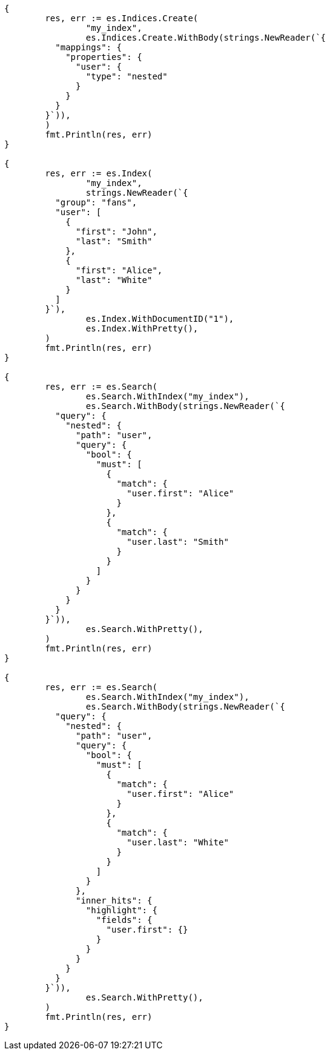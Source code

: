 // Generated from mapping-types-nested_b919f88e6f47a40d5793479440a90ba6_test.go
//
[source, go]
----
{
	res, err := es.Indices.Create(
		"my_index",
		es.Indices.Create.WithBody(strings.NewReader(`{
	  "mappings": {
	    "properties": {
	      "user": {
	        "type": "nested"
	      }
	    }
	  }
	}`)),
	)
	fmt.Println(res, err)
}

{
	res, err := es.Index(
		"my_index",
		strings.NewReader(`{
	  "group": "fans",
	  "user": [
	    {
	      "first": "John",
	      "last": "Smith"
	    },
	    {
	      "first": "Alice",
	      "last": "White"
	    }
	  ]
	}`),
		es.Index.WithDocumentID("1"),
		es.Index.WithPretty(),
	)
	fmt.Println(res, err)
}

{
	res, err := es.Search(
		es.Search.WithIndex("my_index"),
		es.Search.WithBody(strings.NewReader(`{
	  "query": {
	    "nested": {
	      "path": "user",
	      "query": {
	        "bool": {
	          "must": [
	            {
	              "match": {
	                "user.first": "Alice"
	              }
	            },
	            {
	              "match": {
	                "user.last": "Smith"
	              }
	            }
	          ]
	        }
	      }
	    }
	  }
	}`)),
		es.Search.WithPretty(),
	)
	fmt.Println(res, err)
}

{
	res, err := es.Search(
		es.Search.WithIndex("my_index"),
		es.Search.WithBody(strings.NewReader(`{
	  "query": {
	    "nested": {
	      "path": "user",
	      "query": {
	        "bool": {
	          "must": [
	            {
	              "match": {
	                "user.first": "Alice"
	              }
	            },
	            {
	              "match": {
	                "user.last": "White"
	              }
	            }
	          ]
	        }
	      },
	      "inner_hits": {
	        "highlight": {
	          "fields": {
	            "user.first": {}
	          }
	        }
	      }
	    }
	  }
	}`)),
		es.Search.WithPretty(),
	)
	fmt.Println(res, err)
}
----

